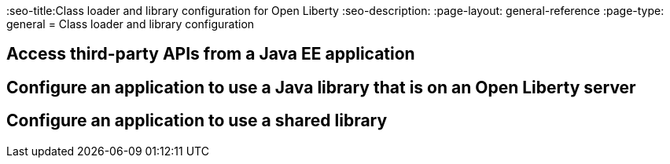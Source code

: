 // Copyright (c) 2020 IBM Corporation and others.
// Licensed under Creative Commons Attribution-NoDerivatives
// 4.0 International (CC BY-ND 4.0)
//   https://creativecommons.org/licenses/by-nd/4.0/
//
// Contributors:
//     IBM Corporation
//
//
//
:page-description:
:seo-title:Class loader and library configuration for Open Liberty
:seo-description:
:page-layout: general-reference
:page-type: general
= Class loader and library configuration

== Access third-party APIs from a Java EE application

== Configure an application to use a Java library that is on an Open Liberty server

== Configure an application to use a shared library
